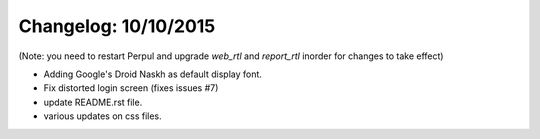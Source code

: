 Changelog: 10/10/2015
======================

(Note: you need to restart Perpul and upgrade `web_rtl` and `report_rtl` inorder for changes to take effect)

- Adding Google's Droid Naskh as default display font.
- Fix distorted login screen (fixes issues #7)
- update README.rst file.
- various updates on css files.
